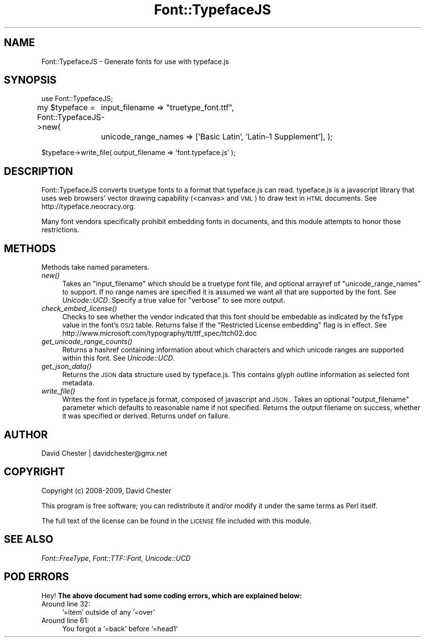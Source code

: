 .\" Automatically generated by Pod::Man 2.23 (Pod::Simple 3.14)
.\"
.\" Standard preamble:
.\" ========================================================================
.de Sp \" Vertical space (when we can't use .PP)
.if t .sp .5v
.if n .sp
..
.de Vb \" Begin verbatim text
.ft CW
.nf
.ne \\$1
..
.de Ve \" End verbatim text
.ft R
.fi
..
.\" Set up some character translations and predefined strings.  \*(-- will
.\" give an unbreakable dash, \*(PI will give pi, \*(L" will give a left
.\" double quote, and \*(R" will give a right double quote.  \*(C+ will
.\" give a nicer C++.  Capital omega is used to do unbreakable dashes and
.\" therefore won't be available.  \*(C` and \*(C' expand to `' in nroff,
.\" nothing in troff, for use with C<>.
.tr \(*W-
.ds C+ C\v'-.1v'\h'-1p'\s-2+\h'-1p'+\s0\v'.1v'\h'-1p'
.ie n \{\
.    ds -- \(*W-
.    ds PI pi
.    if (\n(.H=4u)&(1m=24u) .ds -- \(*W\h'-12u'\(*W\h'-12u'-\" diablo 10 pitch
.    if (\n(.H=4u)&(1m=20u) .ds -- \(*W\h'-12u'\(*W\h'-8u'-\"  diablo 12 pitch
.    ds L" ""
.    ds R" ""
.    ds C` ""
.    ds C' ""
'br\}
.el\{\
.    ds -- \|\(em\|
.    ds PI \(*p
.    ds L" ``
.    ds R" ''
'br\}
.\"
.\" Escape single quotes in literal strings from groff's Unicode transform.
.ie \n(.g .ds Aq \(aq
.el       .ds Aq '
.\"
.\" If the F register is turned on, we'll generate index entries on stderr for
.\" titles (.TH), headers (.SH), subsections (.SS), items (.Ip), and index
.\" entries marked with X<> in POD.  Of course, you'll have to process the
.\" output yourself in some meaningful fashion.
.ie \nF \{\
.    de IX
.    tm Index:\\$1\t\\n%\t"\\$2"
..
.    nr % 0
.    rr F
.\}
.el \{\
.    de IX
..
.\}
.\"
.\" Accent mark definitions (@(#)ms.acc 1.5 88/02/08 SMI; from UCB 4.2).
.\" Fear.  Run.  Save yourself.  No user-serviceable parts.
.    \" fudge factors for nroff and troff
.if n \{\
.    ds #H 0
.    ds #V .8m
.    ds #F .3m
.    ds #[ \f1
.    ds #] \fP
.\}
.if t \{\
.    ds #H ((1u-(\\\\n(.fu%2u))*.13m)
.    ds #V .6m
.    ds #F 0
.    ds #[ \&
.    ds #] \&
.\}
.    \" simple accents for nroff and troff
.if n \{\
.    ds ' \&
.    ds ` \&
.    ds ^ \&
.    ds , \&
.    ds ~ ~
.    ds /
.\}
.if t \{\
.    ds ' \\k:\h'-(\\n(.wu*8/10-\*(#H)'\'\h"|\\n:u"
.    ds ` \\k:\h'-(\\n(.wu*8/10-\*(#H)'\`\h'|\\n:u'
.    ds ^ \\k:\h'-(\\n(.wu*10/11-\*(#H)'^\h'|\\n:u'
.    ds , \\k:\h'-(\\n(.wu*8/10)',\h'|\\n:u'
.    ds ~ \\k:\h'-(\\n(.wu-\*(#H-.1m)'~\h'|\\n:u'
.    ds / \\k:\h'-(\\n(.wu*8/10-\*(#H)'\z\(sl\h'|\\n:u'
.\}
.    \" troff and (daisy-wheel) nroff accents
.ds : \\k:\h'-(\\n(.wu*8/10-\*(#H+.1m+\*(#F)'\v'-\*(#V'\z.\h'.2m+\*(#F'.\h'|\\n:u'\v'\*(#V'
.ds 8 \h'\*(#H'\(*b\h'-\*(#H'
.ds o \\k:\h'-(\\n(.wu+\w'\(de'u-\*(#H)/2u'\v'-.3n'\*(#[\z\(de\v'.3n'\h'|\\n:u'\*(#]
.ds d- \h'\*(#H'\(pd\h'-\w'~'u'\v'-.25m'\f2\(hy\fP\v'.25m'\h'-\*(#H'
.ds D- D\\k:\h'-\w'D'u'\v'-.11m'\z\(hy\v'.11m'\h'|\\n:u'
.ds th \*(#[\v'.3m'\s+1I\s-1\v'-.3m'\h'-(\w'I'u*2/3)'\s-1o\s+1\*(#]
.ds Th \*(#[\s+2I\s-2\h'-\w'I'u*3/5'\v'-.3m'o\v'.3m'\*(#]
.ds ae a\h'-(\w'a'u*4/10)'e
.ds Ae A\h'-(\w'A'u*4/10)'E
.    \" corrections for vroff
.if v .ds ~ \\k:\h'-(\\n(.wu*9/10-\*(#H)'\s-2\u~\d\s+2\h'|\\n:u'
.if v .ds ^ \\k:\h'-(\\n(.wu*10/11-\*(#H)'\v'-.4m'^\v'.4m'\h'|\\n:u'
.    \" for low resolution devices (crt and lpr)
.if \n(.H>23 .if \n(.V>19 \
\{\
.    ds : e
.    ds 8 ss
.    ds o a
.    ds d- d\h'-1'\(ga
.    ds D- D\h'-1'\(hy
.    ds th \o'bp'
.    ds Th \o'LP'
.    ds ae ae
.    ds Ae AE
.\}
.rm #[ #] #H #V #F C
.\" ========================================================================
.\"
.IX Title "Font::TypefaceJS 3"
.TH Font::TypefaceJS 3 "2011-01-28" "perl v5.12.3" "User Contributed Perl Documentation"
.\" For nroff, turn off justification.  Always turn off hyphenation; it makes
.\" way too many mistakes in technical documents.
.if n .ad l
.nh
.SH "NAME"
Font::TypefaceJS \- Generate fonts for use with typeface.js
.SH "SYNOPSIS"
.IX Header "SYNOPSIS"
use Font::TypefaceJS;
.PP
my \f(CW$typeface\fR = Font::TypefaceJS\->new( 
	input_filename => \*(L"truetype_font.ttf\*(R",
	unicode_range_names => ['Basic Latin', 'Latin\-1 Supplement'],
);
.PP
\&\f(CW$typeface\fR\->write_file( output_filename => 'font.typeface.js' );
.SH "DESCRIPTION"
.IX Header "DESCRIPTION"
Font::TypefaceJS converts truetype fonts to a format that typeface.js can read.  typeface.js is
a javascript library that uses web browsers' vector drawing capability (<canvas> and \s-1VML\s0) to 
draw text in \s-1HTML\s0 documents. See http://typeface.neocracy.org.
.PP
Many font vendors specifically prohibit embedding fonts in documents, and this module attempts 
to honor those restrictions.
.SH "METHODS"
.IX Header "METHODS"
Methods take named parameters.
.IP "\fInew()\fR" 4
.IX Item "new()"
Takes an \f(CW\*(C`input_filename\*(C'\fR which should be a truetype font file, and optional arrayref of 
\&\f(CW\*(C`unicode_range_names\*(C'\fR to support.  If no range names are specified it is assumed we want all 
that are supported by the font.  See \fIUnicode::UCD\fR.  Specify a true value for \f(CW\*(C`verbose\*(C'\fR
to see more output.
.IP "\fIcheck_embed_license()\fR" 4
.IX Item "check_embed_license()"
Checks to see whether the vendor indicated that this font should be embedable as indicated by
the fsType value in the font's \s-1OS/2\s0 table.  Returns false if the \*(L"Restricted License embedding\*(R"
flag is in effect.  See http://www.microsoft.com/typography/tt/ttf_spec/ttch02.doc
.IP "\fIget_unicode_range_counts()\fR" 4
.IX Item "get_unicode_range_counts()"
Returns a hashref containing information about which characters and which unicode ranges are 
supported within this font.  See \fIUnicode::UCD\fR.
.IP "\fIget_json_data()\fR" 4
.IX Item "get_json_data()"
Returns the \s-1JSON\s0 data structure used by typeface.js.  This contains glyph outline information as 
selected font metadata.
.IP "\fIwrite_file()\fR" 4
.IX Item "write_file()"
Writes the font in typeface.js format, composed of javascript and \s-1JSON\s0.  Takes an optional 
\&\f(CW\*(C`output_filename\*(C'\fR parameter which defaults to reasonable name if not specified.  Returns the 
output filename on success, whether it was specified or derived.  Returns undef on failure.
.SH "AUTHOR"
.IX Header "AUTHOR"
David Chester | davidchester@gmx.net
.SH "COPYRIGHT"
.IX Header "COPYRIGHT"
Copyright (c) 2008\-2009, David Chester
.PP
This program is free software; you can redistribute
it and/or modify it under the same terms as Perl itself.
.PP
The full text of the license can be found in the
\&\s-1LICENSE\s0 file included with this module.
.SH "SEE ALSO"
.IX Header "SEE ALSO"
\&\fIFont::FreeType\fR, \fIFont::TTF::Font\fR, \fIUnicode::UCD\fR
.SH "POD ERRORS"
.IX Header "POD ERRORS"
Hey! \fBThe above document had some coding errors, which are explained below:\fR
.IP "Around line 32:" 4
.IX Item "Around line 32:"
\&'=item' outside of any '=over'
.IP "Around line 61:" 4
.IX Item "Around line 61:"
You forgot a '=back' before '=head1'

